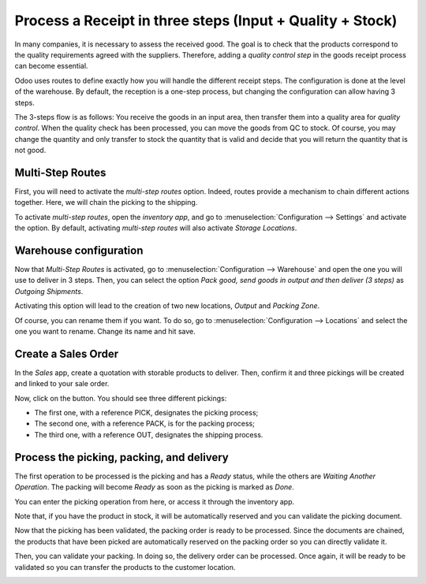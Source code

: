 ==========================================================
Process a Receipt in three steps (Input + Quality + Stock)
==========================================================

In many companies, it is necessary to assess the received good. The goal
is to check that the products correspond to the quality requirements
agreed with the suppliers. Therefore, adding a *quality control step*
in the goods receipt process can become essential.

Odoo uses routes to define exactly how you will handle the different
receipt steps. The configuration is done at the level of the warehouse.
By default, the reception is a one-step process, but changing the
configuration can allow having 3 steps.

The 3-steps flow is as follows: You receive the goods in an input area,
then transfer them into a quality area for *quality control*. When the
quality check has been processed, you can move the goods from QC to
stock. Of course, you may change the quantity and only transfer to stock
the quantity that is valid and decide that you will return the quantity
that is not good.

Multi-Step Routes
=================

First, you will need to activate the *multi-step routes* option.
Indeed, routes provide a mechanism to chain different actions together.
Here, we will chain the picking to the shipping.

To activate *multi-step routes*, open the *inventory app*, and go to
:menuselection:`Configuration --> Settings` and activate the option. By default,
activating *multi-step routes* will also activate *Storage
Locations*.

.. image:: media/three_steps_01.png
    :align: center

Warehouse configuration
=======================

Now that *Multi-Step Routes* is activated, go to :menuselection:`Configuration -->
Warehouse` and open the one you will use to deliver in 3 steps. Then,
you can select the option *Pack good, send goods in output and then
deliver (3 steps)* as *Outgoing Shipments*.

.. image:: media/three_steps_02.png
    :align: center

Activating this option will lead to the creation of two new locations,
*Output* and *Packing Zone*.

Of course, you can rename them if you want. To do so, go to
:menuselection:`Configuration --> Locations` and select the one you want to rename.
Change its name and hit save.

Create a Sales Order
====================

In the *Sales* app, create a quotation with storable products to
deliver. Then, confirm it and three pickings will be created and linked
to your sale order.

.. image:: media/three_steps_03.png
    :align: center

Now, click on the button. You should see three different pickings:

-  The first one, with a reference PICK, designates the picking process;

-  The second one, with a reference PACK, is for the packing process;

-  The third one, with a reference OUT, designates the shipping process.

.. image:: media/three_steps_04.png
    :align: center

Process the picking, packing, and delivery
==========================================

The first operation to be processed is the picking and has a *Ready*
status, while the others are *Waiting Another Operation*. The packing
will become *Ready* as soon as the picking is marked as *Done*.

You can enter the picking operation from here, or access it through the
inventory app.

.. image:: media/three_steps_05.png
    :align: center

Note that, if you have the product in stock, it will be automatically
reserved and you can validate the picking document.

.. image:: media/three_steps_06.png
    :align: center

Now that the picking has been validated, the packing order is ready to
be processed. Since the documents are chained, the products that have
been picked are automatically reserved on the packing order so you can
directly validate it.

.. image:: media/three_steps_07.png
    :align: center

.. image:: media/three_steps_08.png
    :align: center

Then, you can validate your packing. In doing so, the delivery order can
be processed. Once again, it will be ready to be validated so you can
transfer the products to the customer location.

.. image:: media/three_steps_09.png
    :align: center

.. image:: media/three_steps_10.png
    :align: center